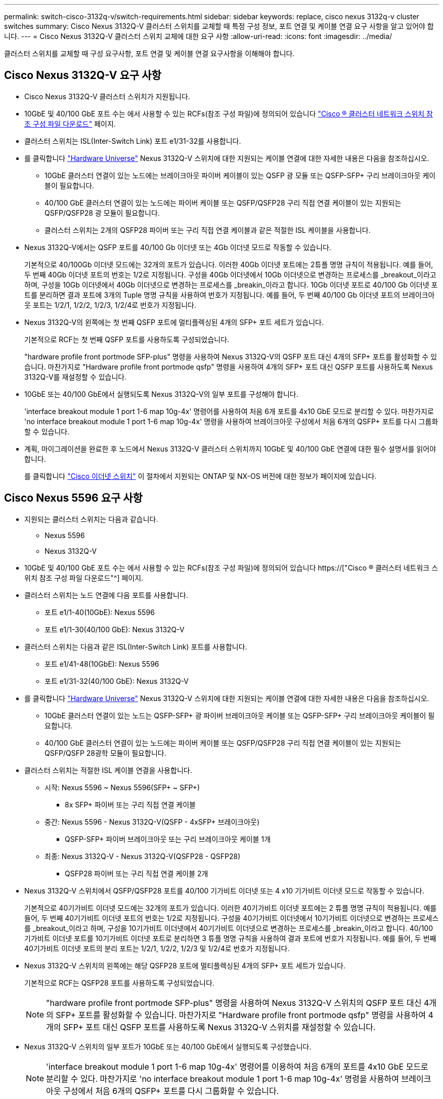 ---
permalink: switch-cisco-3132q-v/switch-requirements.html 
sidebar: sidebar 
keywords: replace, cisco nexus 3132q-v cluster switches 
summary: Cisco Nexus 3132Q-V 클러스터 스위치를 교체할 때 특정 구성 정보, 포트 연결 및 케이블 연결 요구 사항을 알고 있어야 합니다. 
---
= Cisco Nexus 3132Q-V 클러스터 스위치 교체에 대한 요구 사항
:allow-uri-read: 
:icons: font
:imagesdir: ../media/


[role="lead"]
클러스터 스위치를 교체할 때 구성 요구사항, 포트 연결 및 케이블 연결 요구사항을 이해해야 합니다.



== Cisco Nexus 3132Q-V 요구 사항

* Cisco Nexus 3132Q-V 클러스터 스위치가 지원됩니다.
* 10GbE 및 40/100 GbE 포트 수는 에서 사용할 수 있는 RCFs(참조 구성 파일)에 정의되어 있습니다 link:https://mysupport.netapp.com/NOW/download/software/sanswitch/fcp/Cisco/netapp_cnmn/download.shtml["Cisco ® 클러스터 네트워크 스위치 참조 구성 파일 다운로드"^] 페이지.
* 클러스터 스위치는 ISL(Inter-Switch Link) 포트 e1/31-32를 사용합니다.
* 를 클릭합니다 link:https://hwu.netapp.com["Hardware Universe"^] Nexus 3132Q-V 스위치에 대한 지원되는 케이블 연결에 대한 자세한 내용은 다음을 참조하십시오.
+
** 10GbE 클러스터 연결이 있는 노드에는 브레이크아웃 파이버 케이블이 있는 QSFP 광 모듈 또는 QSFP-SFP+ 구리 브레이크아웃 케이블이 필요합니다.
** 40/100 GbE 클러스터 연결이 있는 노드에는 파이버 케이블 또는 QSFP/QSFP28 구리 직접 연결 케이블이 있는 지원되는 QSFP/QSFP28 광 모듈이 필요합니다.
** 클러스터 스위치는 2개의 QSFP28 파이버 또는 구리 직접 연결 케이블과 같은 적절한 ISL 케이블을 사용합니다.


* Nexus 3132Q-V에서는 QSFP 포트를 40/100 Gb 이더넷 또는 4Gb 이더넷 모드로 작동할 수 있습니다.
+
기본적으로 40/100Gb 이더넷 모드에는 32개의 포트가 있습니다. 이러한 40Gb 이더넷 포트에는 2튜플 명명 규칙이 적용됩니다. 예를 들어, 두 번째 40Gb 이더넷 포트의 번호는 1/2로 지정됩니다. 구성을 40Gb 이더넷에서 10Gb 이더넷으로 변경하는 프로세스를 _breakout_이라고 하며, 구성을 10Gb 이더넷에서 40Gb 이더넷으로 변경하는 프로세스를 _breakin_이라고 합니다. 10Gb 이더넷 포트로 40/100 Gb 이더넷 포트를 분리하면 결과 포트에 3개의 Tuple 명명 규칙을 사용하여 번호가 지정됩니다. 예를 들어, 두 번째 40/100 Gb 이더넷 포트의 브레이크아웃 포트는 1/2/1, 1/2/2, 1/2/3, 1/2/4로 번호가 지정됩니다.

* Nexus 3132Q-V의 왼쪽에는 첫 번째 QSFP 포트에 멀티플렉싱된 4개의 SFP+ 포트 세트가 있습니다.
+
기본적으로 RCF는 첫 번째 QSFP 포트를 사용하도록 구성되었습니다.

+
"hardware profile front portmode SFP-plus" 명령을 사용하여 Nexus 3132Q-V의 QSFP 포트 대신 4개의 SFP+ 포트를 활성화할 수 있습니다. 마찬가지로 "Hardware profile front portmode qsfp" 명령을 사용하여 4개의 SFP+ 포트 대신 QSFP 포트를 사용하도록 Nexus 3132Q-V를 재설정할 수 있습니다.

* 10GbE 또는 40/100 GbE에서 실행되도록 Nexus 3132Q-V의 일부 포트를 구성해야 합니다.
+
'interface breakout module 1 port 1-6 map 10g-4x' 명령어를 사용하여 처음 6개 포트를 4x10 GbE 모드로 분리할 수 있다. 마찬가지로 'no interface breakout module 1 port 1-6 map 10g-4x' 명령을 사용하여 브레이크아웃 구성에서 처음 6개의 QSFP+ 포트를 다시 그룹화할 수 있습니다.

* 계획, 마이그레이션을 완료한 후 노드에서 Nexus 3132Q-V 클러스터 스위치까지 10GbE 및 40/100 GbE 연결에 대한 필수 설명서를 읽어야 합니다.
+
를 클릭합니다 link:http://mysupport.netapp.com/NOW/download/software/cm_switches/["Cisco 이더넷 스위치"^] 이 절차에서 지원되는 ONTAP 및 NX-OS 버전에 대한 정보가 페이지에 있습니다.





== Cisco Nexus 5596 요구 사항

* 지원되는 클러스터 스위치는 다음과 같습니다.
+
** Nexus 5596
** Nexus 3132Q-V


* 10GbE 및 40/100 GbE 포트 수는 에서 사용할 수 있는 RCFs(참조 구성 파일)에 정의되어 있습니다 https://["Cisco ® 클러스터 네트워크 스위치 참조 구성 파일 다운로드"^] 페이지.
* 클러스터 스위치는 노드 연결에 다음 포트를 사용합니다.
+
** 포트 e1/1-40(10GbE): Nexus 5596
** 포트 e1/1-30(40/100 GbE): Nexus 3132Q-V


* 클러스터 스위치는 다음과 같은 ISL(Inter-Switch Link) 포트를 사용합니다.
+
** 포트 e1/41-48(10GbE): Nexus 5596
** 포트 e1/31-32(40/100 GbE): Nexus 3132Q-V


* 를 클릭합니다 link:https://hwu.netapp.com/["Hardware Universe"^] Nexus 3132Q-V 스위치에 대한 지원되는 케이블 연결에 대한 자세한 내용은 다음을 참조하십시오.
+
** 10GbE 클러스터 연결이 있는 노드는 QSFP-SFP+ 광 파이버 브레이크아웃 케이블 또는 QSFP-SFP+ 구리 브레이크아웃 케이블이 필요합니다.
** 40/100 GbE 클러스터 연결이 있는 노드에는 파이버 케이블 또는 QSFP/QSFP28 구리 직접 연결 케이블이 있는 지원되는 QSFP/QSFP 28광학 모듈이 필요합니다.


* 클러스터 스위치는 적절한 ISL 케이블 연결을 사용합니다.
+
** 시작: Nexus 5596 ~ Nexus 5596(SFP+ ~ SFP+)
+
*** 8x SFP+ 파이버 또는 구리 직접 연결 케이블


** 중간: Nexus 5596 - Nexus 3132Q-V(QSFP - 4xSFP+ 브레이크아웃)
+
*** QSFP-SFP+ 파이버 브레이크아웃 또는 구리 브레이크아웃 케이블 1개


** 최종: Nexus 3132Q-V - Nexus 3132Q-V(QSFP28 - QSFP28)
+
*** QSFP28 파이버 또는 구리 직접 연결 케이블 2개




* Nexus 3132Q-V 스위치에서 QSFP/QSFP28 포트를 40/100 기가비트 이더넷 또는 4 x10 기가비트 이더넷 모드로 작동할 수 있습니다.
+
기본적으로 40기가비트 이더넷 모드에는 32개의 포트가 있습니다. 이러한 40기가비트 이더넷 포트에는 2 튜플 명명 규칙이 적용됩니다. 예를 들어, 두 번째 40기가비트 이더넷 포트의 번호는 1/2로 지정됩니다. 구성을 40기가비트 이더넷에서 10기가비트 이더넷으로 변경하는 프로세스를 _breakout_이라고 하며, 구성을 10기가비트 이더넷에서 40기가비트 이더넷으로 변경하는 프로세스를 _breakin_이라고 합니다. 40/100 기가비트 이더넷 포트를 10기가비트 이더넷 포트로 분리하면 3 튜플 명명 규칙을 사용하여 결과 포트에 번호가 지정됩니다. 예를 들어, 두 번째 40기가비트 이더넷 포트의 분리 포트는 1/2/1, 1/2/2, 1/2/3 및 1/2/4로 번호가 지정됩니다.

* Nexus 3132Q-V 스위치의 왼쪽에는 해당 QSFP28 포트에 멀티플렉싱된 4개의 SFP+ 포트 세트가 있습니다.
+
기본적으로 RCF는 QSFP28 포트를 사용하도록 구성되었습니다.

+

NOTE: "hardware profile front portmode SFP-plus" 명령을 사용하여 Nexus 3132Q-V 스위치의 QSFP 포트 대신 4개의 SFP+ 포트를 활성화할 수 있습니다. 마찬가지로 "Hardware profile front portmode qsfp" 명령을 사용하여 4개의 SFP+ 포트 대신 QSFP 포트를 사용하도록 Nexus 3132Q-V 스위치를 재설정할 수 있습니다.

* Nexus 3132Q-V 스위치의 일부 포트가 10GbE 또는 40/100 GbE에서 실행되도록 구성했습니다.
+

NOTE: 'interface breakout module 1 port 1-6 map 10g-4x' 명령어를 이용하여 처음 6개의 포트를 4x10 GbE 모드로 분리할 수 있다. 마찬가지로 'no interface breakout module 1 port 1-6 map 10g-4x' 명령을 사용하여 브레이크아웃 구성에서 처음 6개의 QSFP+ 포트를 다시 그룹화할 수 있습니다.

* 계획, 마이그레이션을 마치고 노드에서 Nexus 3132Q-V 클러스터 스위치로의 10GbE 및 40/100GbE 연결에 대한 필수 설명서를 읽었습니다.
* 이 절차에서 지원되는 ONTAP 및 NX-OS 버전은 에 나와 있습니다 link:http://support.netapp.com/NOW/download/software/cm_switches/["Cisco 이더넷 스위치"^] 페이지.




== NetApp CN1610 요구사항

* 지원되는 클러스터 스위치는 다음과 같습니다.
+
** NetApp CN1610
** Cisco Nexus 3132Q-V


* 클러스터 스위치는 다음과 같은 노드 연결을 지원합니다.
+
** NetApp CN1610: 포트 0/1~0/12(10GbE)
** Cisco Nexus 3132Q-V: 포트 e1/1-30 (40/100 GbE)


* 클러스터 스위치는 다음과 같은 ISL(Inter-Switch Link) 포트를 사용합니다.
+
** NetApp CN1610: 포트 0/13~0/16(10GbE)
** Cisco Nexus 3132Q-V: 포트 e1/31-32(40/100 GbE)


* 를 클릭합니다 link:https://hwu.netapp.com/["Hardware Universe"^] Nexus 3132Q-V 스위치에 대한 지원되는 케이블 연결에 대한 자세한 내용은 다음을 참조하십시오.
+
** 10GbE 클러스터 연결이 있는 노드는 QSFP-SFP+ 광 파이버 브레이크아웃 케이블 또는 QSFP-SFP+ 구리 브레이크아웃 케이블이 필요합니다
** 40/100 GbE 클러스터 연결이 있는 노드에는 광 파이버 케이블 또는 QSFP/QSFP28 구리 직접 연결 케이블이 있는 지원되는 QSFP/QSFP28 광 모듈이 필요합니다


* 적절한 ISL 케이블 연결은 다음과 같습니다.
+
** 시작: CN1610(SFP+에서 SFP+로), SFP+ 광 파이버 4개 또는 구리 직접 연결 케이블
** 중간: Nexus 3132Q-V(QSFP - 4 SFP+ 브레이크아웃)에 대한 CN1610의 경우 QSFP - SFP+ 광 파이버 또는 구리 브레이크아웃 케이블 1개
** 마지막: Nexus 3132Q-V - Nexus 3132Q-V(QSFP28 - QSFP28), 2개의 QSFP28 광 파이버 또는 구리 직접 연결 케이블


* NetApp twinax 케이블은 Cisco Nexus 3132Q-V 스위치와 호환되지 않습니다.
+
현재 CN1610 구성에서 클러스터 노드-스위치 연결 또는 ISL 연결에 NetApp twinax 케이블을 사용하고, 현재 환경에서 Twinax를 계속 사용하려면 Cisco 케이블을 확보해야 합니다. 또는 ISL 연결과 클러스터 노드 간 접속 모두에 광 Fibre 케이블을 사용할 수 있습니다.

* Nexus 3132Q-V 스위치에서 QSFP/QSFP28 포트를 40/100Gb 이더넷 또는 4x 10Gb 이더넷 모드로 작동할 수 있습니다.
+
기본적으로 40/100Gb 이더넷 모드에는 32개의 포트가 있습니다. 이러한 40Gb 이더넷 포트에는 2튜플 명명 규칙이 적용됩니다. 예를 들어, 두 번째 40Gb 이더넷 포트의 번호는 1/2로 지정됩니다. 구성을 40Gb 이더넷에서 10Gb 이더넷으로 변경하는 프로세스를 _breakout_이라고 하며, 구성을 10Gb 이더넷에서 40Gb 이더넷으로 변경하는 프로세스를 _breakin_이라고 합니다. 10Gb 이더넷 포트로 40/100 Gb 이더넷 포트를 분리하면 결과 포트에 3개의 Tuple 명명 규칙을 사용하여 번호가 지정됩니다. 예를 들어, 두 번째 40Gb 이더넷 포트의 브레이크아웃 포트는 1/2/1, 1/2/2, 1/2/3 및 1/2/4로 번호가 지정됩니다.

* Nexus 3132Q-V 스위치의 왼쪽에는 첫 번째 QSFP 포트에 멀티플렉싱된 4개의 SFP+ 포트 세트가 있습니다.
+
기본적으로 RCF(Reference Configuration File)는 첫 번째 QSFP 포트를 사용하도록 구성되어 있습니다.

+
"hardware profile front portmode SFP-plus" 명령을 사용하여 Nexus 3132Q-V 스위치의 QSFP 포트 대신 4개의 SFP+ 포트를 활성화할 수 있습니다. 마찬가지로 "Hardware profile front portmode qsfp" 명령을 사용하여 4개의 SFP+ 포트 대신 QSFP 포트를 사용하도록 Nexus 3132Q-V 스위치를 재설정할 수 있습니다.

+

NOTE: 처음 4개의 SFP+ 포트를 사용하면 첫 번째 40GbE QSFP 포트가 비활성화됩니다.

* 10GbE 또는 40/100 GbE에서 실행되도록 Nexus 3132Q-V 스위치의 일부 포트를 구성해야 합니다.
+
'interface breakout module 1 port 1-6 map 10g-4x' 명령을 사용하여 처음 6개 포트를 4x 10GbE 모드로 분리할 수 있습니다. 마찬가지로 "no interface breakout module 1 port 1-6 map 10g-4x" 명령을 사용하여 _breakout_configuration에서 처음 6개의 QSFP+ 포트를 다시 그룹화할 수 있습니다.

* 계획, 마이그레이션을 완료한 후 노드에서 Nexus 3132Q-V 클러스터 스위치까지 10GbE 및 40/100 GbE 연결에 대한 필수 설명서를 읽어야 합니다.
* 이 절차에서 지원되는 ONTAP 및 NX-OS 버전이 에 나열되어 있습니다 link:http://support.netapp.com/NOW/download/software/cm_switches/["Cisco 이더넷 스위치"^] 페이지.
* 이 절차에서 지원되는 ONTAP 및 FASTPATH 버전은 에 나열되어 있습니다 link:http://support.netapp.com/NOW/download/software/cm_switches_ntap/["NetApp CN1601 및 CN1610 스위치"^] 페이지.

